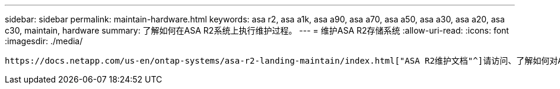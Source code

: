 ---
sidebar: sidebar 
permalink: maintain-hardware.html 
keywords: asa r2, asa a1k, asa a90, asa a70, asa a50, asa a30, asa a20, asa c30, maintain, hardware 
summary: 了解如何在ASA R2系统上执行维护过程。 
---
= 维护ASA R2存储系统
:allow-uri-read: 
:icons: font
:imagesdir: ./media/


[role="lead"]
 https://docs.netapp.com/us-en/ontap-systems/asa-r2-landing-maintain/index.html["ASA R2维护文档"^]请访问、了解如何对ASA R2系统组件执行维护过程。
